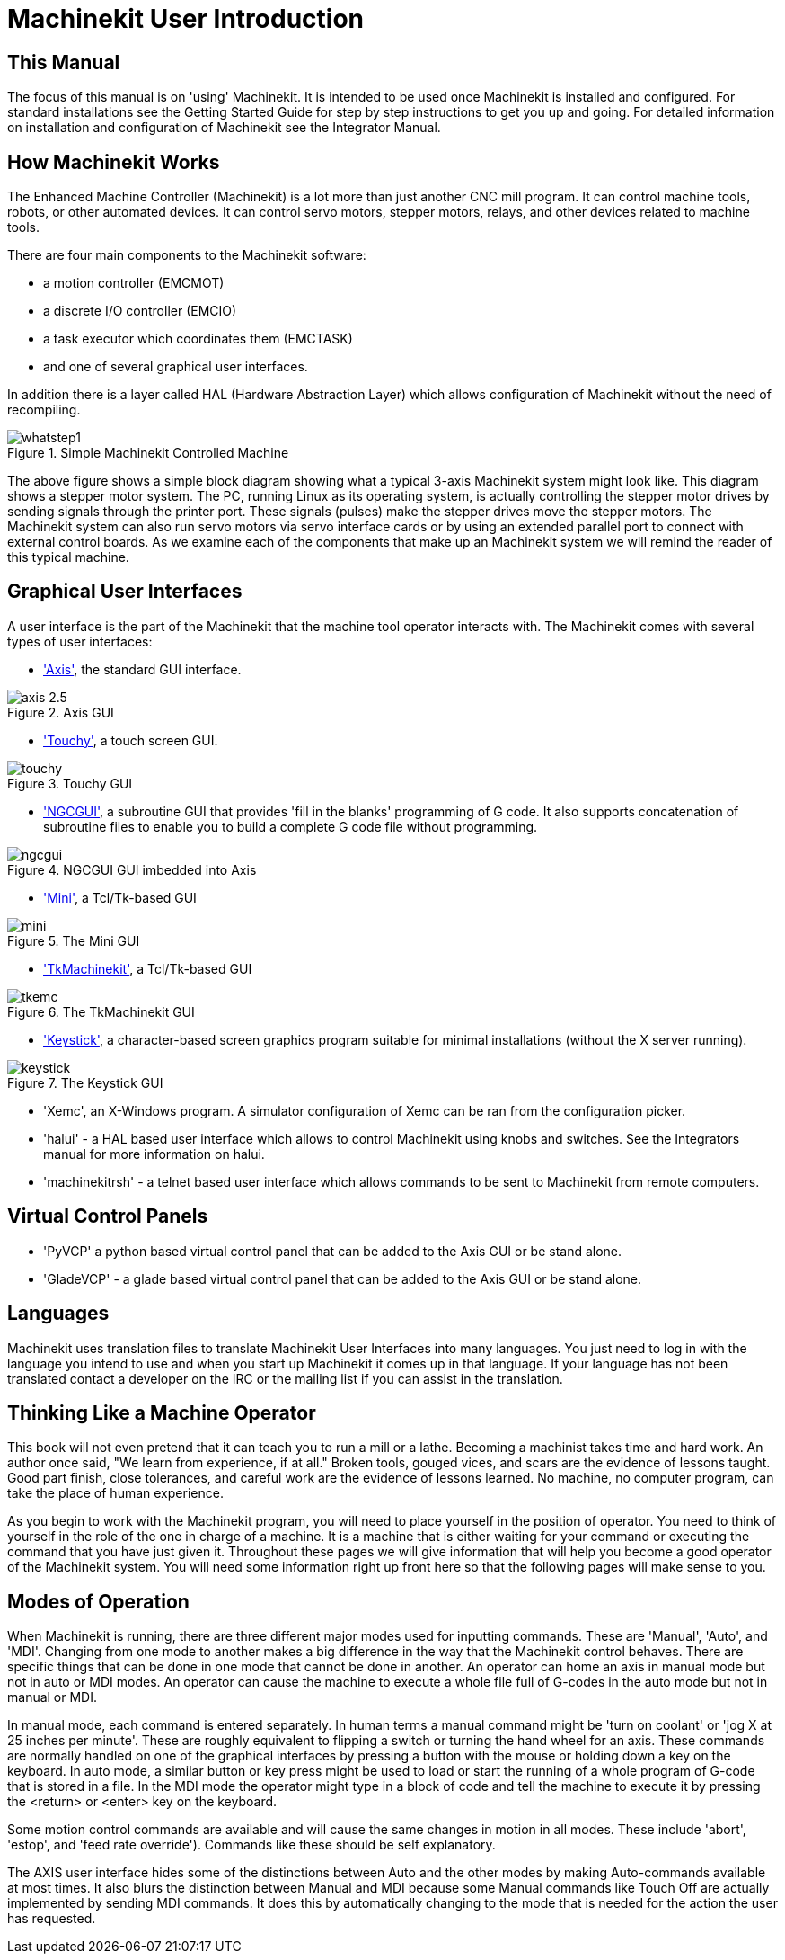 = Machinekit User Introduction

[[cha:machinekit-user-introduction]] (((Machinekit User Introduction)))

////
ATTENTION TRANSLATORS before translating this document copy the base document
into this copy to get the latest version. Untranslated documents are not kept
up to date with the English documents. 

Do not translate anchors or links, translate only the text of a link after the
comma.
Anchor [[anchor-name]]
Link <<anchor-name,text after the comma can be translated>>

Make sure the documents build after translating.
////

== This Manual

The focus of this manual is on 'using' Machinekit. It is intended to be used
once Machinekit is installed and configured. For standard installations see
the Getting Started Guide for step by step instructions to get you up
and going. For detailed information on installation and configuration
of Machinekit see the Integrator Manual.

== How Machinekit Works[[how-Machinekit-works]]

The Enhanced Machine Controller (Machinekit) is a lot more than just another
CNC mill program. It can control machine tools, robots, or
other automated devices. It can control servo motors, stepper motors,
relays, and other devices related to machine tools.

There are four main components to the Machinekit software: 

* a motion controller (EMCMOT)
* a discrete I/O controller (EMCIO)
* a task executor which coordinates them (EMCTASK)
* and one of several graphical user interfaces. 

In addition there is a layer called HAL (Hardware Abstraction Layer) 
which allows configuration of Machinekit without the need of recompiling.

.Simple Machinekit Controlled Machine[[fig:Typical_machine]]

image::images/whatstep1.png[align="center"]

The above figure shows a simple block diagram showing
what a typical 3-axis Machinekit system might look like. This diagram shows a
stepper motor system. The PC, running Linux(((Linux))) as its operating
system, is actually controlling the stepper motor drives by sending
signals through the printer port. These signals (pulses) make the
stepper drives move the stepper motors. The Machinekit system can also run servo
motors via servo interface cards or by using an extended parallel port
to connect with external control boards. As we examine each of the
components that make up an Machinekit system we will remind the reader of
this typical machine. 

== Graphical User Interfaces[[sub:Graphical-User-Interfaces]]

A user interface is the part of the Machinekit that the machine tool
operator interacts with. The Machinekit comes with several types of user
interfaces:

* <<cha:axis-gui,'Axis'>>, the standard GUI interface.

.Axis GUI[[fig:The-Axis-GUI]]

image::images/axis-2.5.png[align="center"]

* <<cha:touchy-gui,'Touchy'>>, a touch screen GUI.

.Touchy GUI[[fig:touchy-gui]]

image::images/touchy.png[align="center"]

* <<cha:ngcgui,'NGCGUI'>>, a subroutine GUI that provides 'fill in the blanks'
   programming of G code. It also supports concatenation of subroutine files
   to enable you to build a complete G code file without programming.

.NGCGUI GUI imbedded into Axis[[fig:ngcgui-gui]]

image::images/ngcgui.png[align="center"]

* <<cha:mini-gui,'Mini'>>, a Tcl/Tk-based GUI 

.The Mini GUI[[fig:The-Mini-GUI]]

image::images/mini.png[align="center"]

* <<cha:tkmachinekit-gui,'TkMachinekit'>>, a Tcl/Tk-based GUI

.The TkMachinekit GUI[[fig:The-TkMachinekit-GUI]]

image::images/tkemc.png[align="center"]

* <<cha:keystick-gui,'Keystick'>>, a character-based screen graphics program
  suitable for minimal installations (without the X server running).

.The Keystick GUI[[fig:The-Keystick-GUI]]

image::images/keystick.png[align="center"]


* 'Xemc', an X-Windows program. A simulator configuration of Xemc can be 
   ran from the configuration picker.

* 'halui' - a HAL based user interface which allows to control Machinekit
   using knobs and switches. See the Integrators manual for more information
   on halui.

* 'machinekitrsh' - a telnet based user interface which allows commands to
   be sent to Machinekit from remote computers.

== Virtual Control Panels

* 'PyVCP' a python based virtual control panel that can be added to the
   Axis GUI or be stand alone.

* 'GladeVCP' - a glade based virtual control panel that can be added to
   the Axis GUI or be stand alone.

== Languages

Machinekit uses translation files to translate Machinekit User Interfaces into many
languages. You just need to log in with the language you intend to use
and when you start up Machinekit it comes up in that language. If your
language has not been translated contact a developer on the IRC or the
mailing list if you can assist in the translation.

== Thinking Like a Machine Operator[[sec:Thinking-Operator]]

This book will not even pretend that it can teach you to run a mill or
a lathe. Becoming a machinist takes time and hard work. An author once
said, "We learn from experience, if at all." Broken tools, gouged
vices, and scars are the evidence of lessons taught. Good part finish,
close tolerances, and careful work are the evidence of lessons learned.
No machine, no computer program, can take the place of human
experience.

As you begin to work with the Machinekit program, you will need to place
yourself in the position of operator. You need to think of yourself in
the role of the one in charge of a machine. It is a machine that is
either waiting for your command or executing the command that you have
just given it. Throughout these pages we will give information that
will help you become a good operator of the Machinekit system. You will need
some information right up front here so that the following pages will
make sense to you.

== Modes of Operation[[sub:Modes-of-Operation]]

When Machinekit is running, there are three different major modes used
for inputting commands. These are 'Manual', 'Auto',
and 'MDI'. Changing from one mode to another makes a big
difference in the way that the Machinekit control behaves. There are specific things
that can be done in one mode that cannot be done in another. An
operator can home an axis in manual mode but not in auto or MDI modes.
An operator can cause the machine to execute a whole file full of
G-codes in the auto mode but not in manual or MDI.

In manual mode, each command is entered separately. In human terms a
manual command might be 'turn on coolant' or 'jog X at 25 inches per
minute'. These are roughly equivalent to flipping a switch or turning
the hand wheel for an axis. These commands are normally handled on one
of the graphical interfaces by pressing a button with the mouse or
holding down a key on the keyboard. In auto mode, a similar button or
key press might be used to load or start the running of a whole program
of G-code that is stored in a file. In the MDI mode the operator might
type in a block of code and tell the machine to execute it by pressing
the <return> or <enter> key on the keyboard.

Some motion control commands are available and will cause the same
changes in motion in all modes. These include 'abort',
'estop', and 'feed rate override').
Commands like these should be self explanatory.

The AXIS user interface hides some of the distinctions between Auto
and the other modes by making Auto-commands available at most times. It
also blurs the distinction between Manual and MDI because some Manual
commands like Touch Off are actually implemented by sending MDI
commands. It does this by automatically changing to the mode that is
needed for the action the user has requested.


